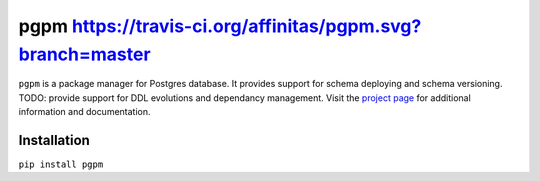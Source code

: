 pgpm https://travis-ci.org/affinitas/pgpm.svg?branch=master
===========================================================
``pgpm`` is a package manager for Postgres database.
It provides support for schema deploying and schema versioning.
TODO: provide support for DDL evolutions and dependancy management.
Visit the `project page <https://github.com/affinitas/pgpm>`_ for
additional information and documentation.

Installation
------------
``pip install pgpm``

